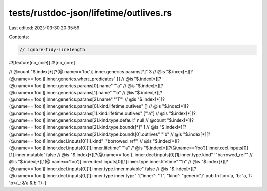 tests/rustdoc-json/lifetime/outlives.rs
=======================================

Last edited: 2023-03-30 20:35:59

Contents:

.. code-block:: rs

    // ignore-tidy-linelength

#![feature(no_core)]
#![no_core]

// @count "$.index[*][?(@.name=='foo')].inner.generics.params[*]" 3
// @is "$.index[*][?(@.name=='foo')].inner.generics.where_predicates" []
// @is "$.index[*][?(@.name=='foo')].inner.generics.params[0].name" \"\'a\"
// @is "$.index[*][?(@.name=='foo')].inner.generics.params[1].name" \"\'b\"
// @is "$.index[*][?(@.name=='foo')].inner.generics.params[2].name" '"T"'
// @is "$.index[*][?(@.name=='foo')].inner.generics.params[0].kind.lifetime.outlives" []
// @is "$.index[*][?(@.name=='foo')].inner.generics.params[1].kind.lifetime.outlives" [\"\'a\"]
// @is "$.index[*][?(@.name=='foo')].inner.generics.params[2].kind.type.default" null
// @count "$.index[*][?(@.name=='foo')].inner.generics.params[2].kind.type.bounds[*]" 1
// @is "$.index[*][?(@.name=='foo')].inner.generics.params[2].kind.type.bounds[0].outlives" \"\'b\"
// @is "$.index[*][?(@.name=='foo')].inner.decl.inputs[0][1].kind" '"borrowed_ref"'
// @is "$.index[*][?(@.name=='foo')].inner.decl.inputs[0][1].inner.lifetime" \"\'a\"
// @is "$.index[*][?(@.name=='foo')].inner.decl.inputs[0][1].inner.mutable" false
// @is "$.index[*][?(@.name=='foo')].inner.decl.inputs[0][1].inner.type.kind" '"borrowed_ref"'
// @is "$.index[*][?(@.name=='foo')].inner.decl.inputs[0][1].inner.type.inner.lifetime" \"\'b\"
// @is "$.index[*][?(@.name=='foo')].inner.decl.inputs[0][1].inner.type.inner.mutable" false
// @is "$.index[*][?(@.name=='foo')].inner.decl.inputs[0][1].inner.type.inner.type" '{"inner": "T", "kind": "generic"}'
pub fn foo<'a, 'b: 'a, T: 'b>(_: &'a &'b T) {}


